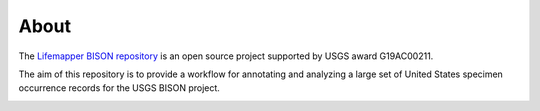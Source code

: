 About
========

The `Lifemapper BISON repository <https://github.com/lifemapper/bison>`_ is an open
source project supported by USGS award G19AC00211.

The aim of this repository is to provide a workflow for annotating and analyzing a
large set of United States specimen occurrence records for the USGS BISON project.

.. image:: ../.static/lm_logo.png
  :width: 150
  :alt: Lifemapper
